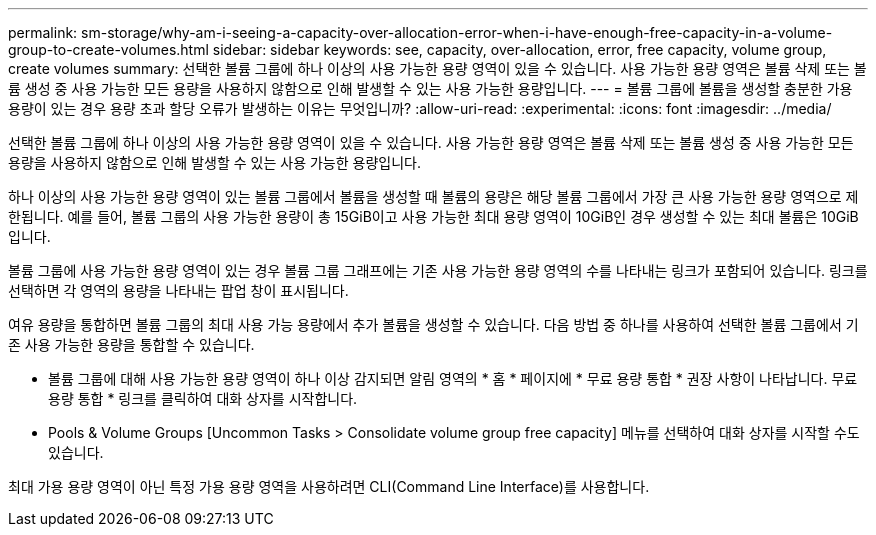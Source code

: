 ---
permalink: sm-storage/why-am-i-seeing-a-capacity-over-allocation-error-when-i-have-enough-free-capacity-in-a-volume-group-to-create-volumes.html 
sidebar: sidebar 
keywords: see, capacity, over-allocation, error, free capacity, volume group, create volumes 
summary: 선택한 볼륨 그룹에 하나 이상의 사용 가능한 용량 영역이 있을 수 있습니다. 사용 가능한 용량 영역은 볼륨 삭제 또는 볼륨 생성 중 사용 가능한 모든 용량을 사용하지 않함으로 인해 발생할 수 있는 사용 가능한 용량입니다. 
---
= 볼륨 그룹에 볼륨을 생성할 충분한 가용 용량이 있는 경우 용량 초과 할당 오류가 발생하는 이유는 무엇입니까?
:allow-uri-read: 
:experimental: 
:icons: font
:imagesdir: ../media/


[role="lead"]
선택한 볼륨 그룹에 하나 이상의 사용 가능한 용량 영역이 있을 수 있습니다. 사용 가능한 용량 영역은 볼륨 삭제 또는 볼륨 생성 중 사용 가능한 모든 용량을 사용하지 않함으로 인해 발생할 수 있는 사용 가능한 용량입니다.

하나 이상의 사용 가능한 용량 영역이 있는 볼륨 그룹에서 볼륨을 생성할 때 볼륨의 용량은 해당 볼륨 그룹에서 가장 큰 사용 가능한 용량 영역으로 제한됩니다. 예를 들어, 볼륨 그룹의 사용 가능한 용량이 총 15GiB이고 사용 가능한 최대 용량 영역이 10GiB인 경우 생성할 수 있는 최대 볼륨은 10GiB입니다.

볼륨 그룹에 사용 가능한 용량 영역이 있는 경우 볼륨 그룹 그래프에는 기존 사용 가능한 용량 영역의 수를 나타내는 링크가 포함되어 있습니다. 링크를 선택하면 각 영역의 용량을 나타내는 팝업 창이 표시됩니다.

여유 용량을 통합하면 볼륨 그룹의 최대 사용 가능 용량에서 추가 볼륨을 생성할 수 있습니다. 다음 방법 중 하나를 사용하여 선택한 볼륨 그룹에서 기존 사용 가능한 용량을 통합할 수 있습니다.

* 볼륨 그룹에 대해 사용 가능한 용량 영역이 하나 이상 감지되면 알림 영역의 * 홈 * 페이지에 * 무료 용량 통합 * 권장 사항이 나타납니다. 무료 용량 통합 * 링크를 클릭하여 대화 상자를 시작합니다.
* Pools & Volume Groups [Uncommon Tasks > Consolidate volume group free capacity] 메뉴를 선택하여 대화 상자를 시작할 수도 있습니다.


최대 가용 용량 영역이 아닌 특정 가용 용량 영역을 사용하려면 CLI(Command Line Interface)를 사용합니다.
